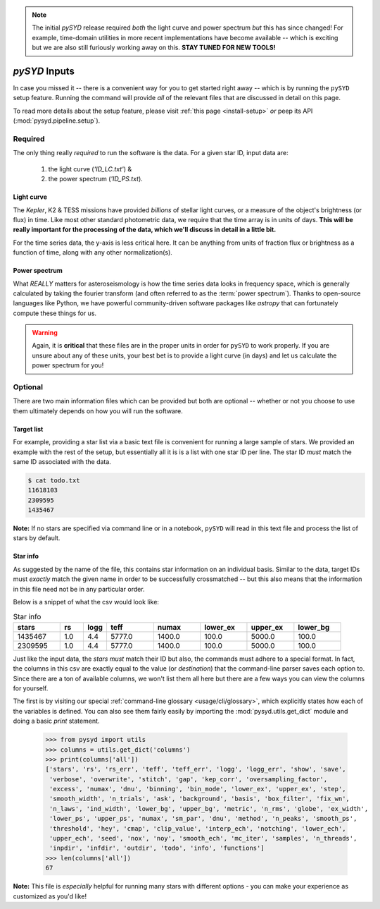 .. note::

   The initial `pySYD` release required *both* the light curve and power spectrum *but*
   this has since changed! For example, time-domain utilities in more recent implementations 
   have become available -- which is exciting but we are also still furiously working away on 
   this. **STAY TUNED FOR NEW TOOLS!** 

.. role:: underlined
   :class: underlined

.. _library-input:

**************
`pySYD` Inputs
**************

In case you missed it -- there is a convenient way for you to get started right
away -- which is by running the ``pySYD`` setup feature. Running the command will provide 
*all* of the relevant files that are discussed in detail on this page. 

To read more details about the setup feature, please visit :ref:`this page <install-setup>` *or*
peep its API (:mod:`pysyd.pipeline.setup`). 

.. _library-input-required:

:underlined:`Required` 
######################

The only thing really *required* to run the software is the data. For a given star ID, 
input data are:
 #. the light curve (`'ID_LC.txt'`) &
 #. the power spectrum (`'ID_PS.txt`).

.. _library-input-required-lc:

Light curve
***********

The *Kepler*, K2 & TESS missions have provided *billions* of stellar light curves, or a 
measure of the object's brightness (or flux) in time. Like most other standard photometric 
data, we require that the time array is in units of days. **This will be really important
for the processing of the data, which we'll discuss in detail in a little bit.**

For the time series data, the y-axis is less critical here. It can be anything from units 
of fraction flux or brightness as a function of time, along with any other normalization(s).

.. _library-input-required-ps:

Power spectrum
**************

What *REALLY* matters for asteroseismology is how the time series data looks in frequency space, 
which is generally calculated by taking the fourier transform (and often referred to as the
:term:`power spectrum`). Thanks to open-source languages like Python, we have powerful
community-driven software packages like `astropy` that can fortunately compute these things for us.

.. warning::

    Again, it is **critical** that these files are in the proper units in order for ``pySYD`` 
    to work properly. If you are unsure about any of these units, your best bet is to
    provide a light curve (in days) and let us calculate the power spectrum for you! 



.. _library-input-optional:

:underlined:`Optional`
######################

There are two main information files which can be provided but both are optional -- whether
or not you choose to use them ultimately depends on how you will run the software. 

.. _library-input-optional-todo:

Target list
***********

For example, providing a star list via a basic text file is convenient for running a large 
sample of stars. We provided an example with the rest of the setup, but essentially all it
is is a list with one star ID per line. The star ID *must* match the same ID associated
with the data.

.. code-block::

    $ cat todo.txt
    11618103
    2309595
    1435467

**Note:** If no stars are specified via command line or in a notebook, ``pySYD`` will read 
in this text file and process the list of stars by default. 

.. _library-input-optional-info:

Star info
*********

As suggested by the name of the file, this contains star information on an individual basis. Similar to
the data, target IDs must *exactly* match the given name in order to be successfully crossmatched -- but
this also means that the information in this file need not be in any particular order. 

Below is a snippet of what the csv would look like:

.. csv-table:: Star info
   :header: "stars", "rs", "logg", "teff", "numax", "lower_ex", "upper_ex", "lower_bg"
   :widths: 20, 10, 10, 20, 20, 20, 20, 20

   1435467, 1.0, 4.4, 5777.0, 1400.0, 100.0, 5000.0, 100.0
   2309595, 1.0, 4.4, 5777.0, 1400.0, 100.0, 5000.0, 100.0

Just like the input data, the `stars` *must* match their ID but also, the commands
must adhere to a special format. In fact, the columns in this csv are exactly equal to
the value (or `destination`) that the command-line parser saves each option to. Since
there are a ton of available columns, we won't list them all here but there are a few ways
you can view the columns for yourself.

The first is by visiting our special :ref:`command-line glossary <usage/cli/glossary>`, 
which explicitly states how each of the variables is defined. You can also see
them fairly easily by importing the :mod:`pysyd.utils.get_dict` module and doing a
basic `print` statement.

    >>> from pysyd import utils
    >>> columns = utils.get_dict('columns')
    >>> print(columns['all'])
    ['stars', 'rs', 'rs_err', 'teff', 'teff_err', 'logg', 'logg_err', 'show', 'save',  
     'verbose', 'overwrite', 'stitch', 'gap', 'kep_corr', 'oversampling_factor', 
     'excess', 'numax', 'dnu', 'binning', 'bin_mode', 'lower_ex', 'upper_ex', 'step', 
     'smooth_width', 'n_trials', 'ask', 'background', 'basis', 'box_filter', 'fix_wn', 
     'n_laws', 'ind_width', 'lower_bg', 'upper_bg', 'metric', 'n_rms', 'globe', 'ex_width',  
     'lower_ps', 'upper_ps', 'numax', 'sm_par', 'dnu', 'method', 'n_peaks', 'smooth_ps',  
     'threshold', 'hey', 'cmap', 'clip_value', 'interp_ech', 'notching', 'lower_ech', 
     'upper_ech', 'seed', 'nox', 'noy', 'smooth_ech', 'mc_iter', 'samples', 'n_threads',
     'inpdir', 'infdir', 'outdir', 'todo', 'info', 'functions']
    >>> len(columns['all'])
    67

**Note:** This file is *especially* helpful for running many stars with different options - you
can make your experience as customized as you'd like!

.. TODO:: Add all the available options (columns) to the csv and documentation
